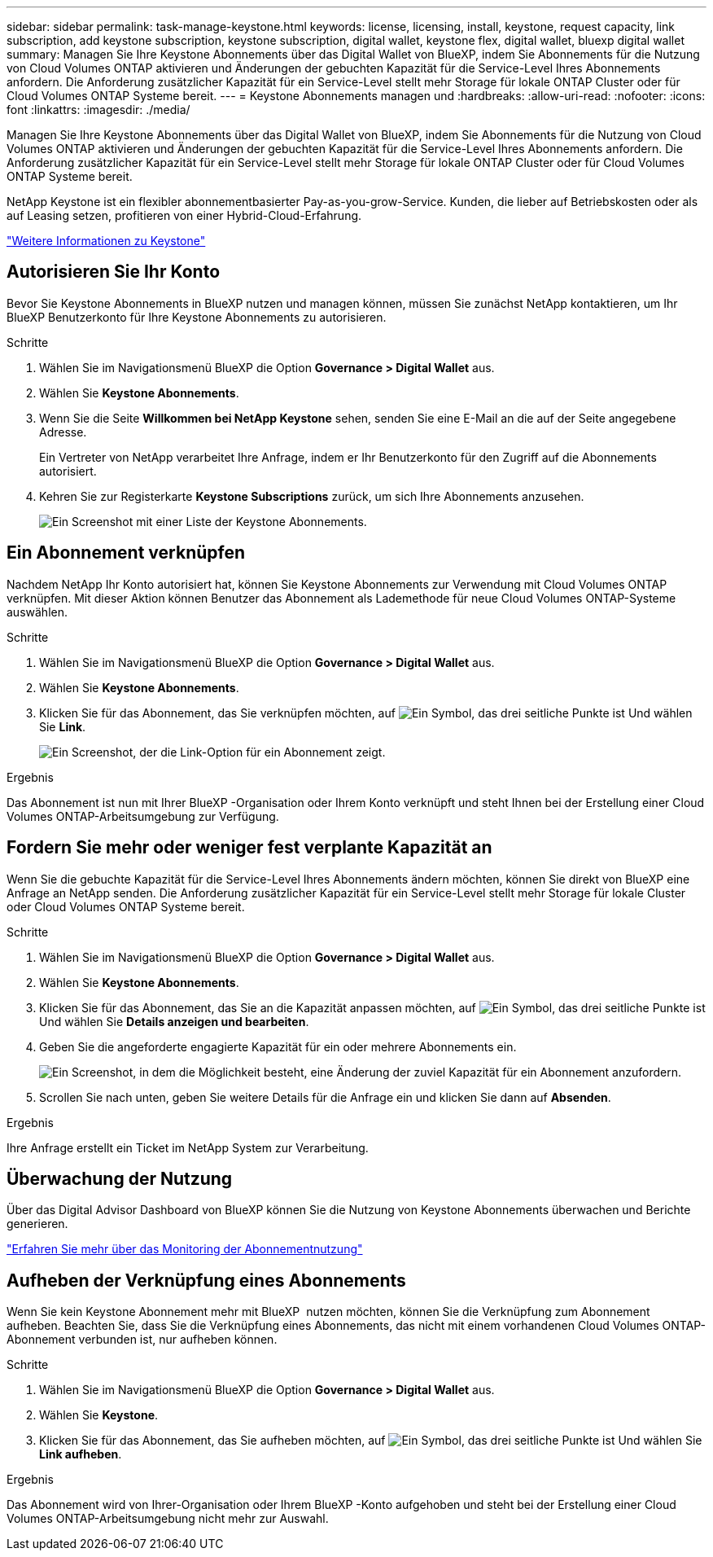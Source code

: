 ---
sidebar: sidebar 
permalink: task-manage-keystone.html 
keywords: license, licensing, install, keystone, request capacity, link subscription, add keystone subscription, keystone subscription, digital wallet, keystone flex, digital wallet, bluexp digital wallet 
summary: Managen Sie Ihre Keystone Abonnements über das Digital Wallet von BlueXP, indem Sie Abonnements für die Nutzung von Cloud Volumes ONTAP aktivieren und Änderungen der gebuchten Kapazität für die Service-Level Ihres Abonnements anfordern. Die Anforderung zusätzlicher Kapazität für ein Service-Level stellt mehr Storage für lokale ONTAP Cluster oder für Cloud Volumes ONTAP Systeme bereit. 
---
= Keystone Abonnements managen und
:hardbreaks:
:allow-uri-read: 
:nofooter: 
:icons: font
:linkattrs: 
:imagesdir: ./media/


[role="lead"]
Managen Sie Ihre Keystone Abonnements über das Digital Wallet von BlueXP, indem Sie Abonnements für die Nutzung von Cloud Volumes ONTAP aktivieren und Änderungen der gebuchten Kapazität für die Service-Level Ihres Abonnements anfordern. Die Anforderung zusätzlicher Kapazität für ein Service-Level stellt mehr Storage für lokale ONTAP Cluster oder für Cloud Volumes ONTAP Systeme bereit.

NetApp Keystone ist ein flexibler abonnementbasierter Pay-as-you-grow-Service. Kunden, die lieber auf Betriebskosten oder als auf Leasing setzen, profitieren von einer Hybrid-Cloud-Erfahrung.

https://www.netapp.com/services/keystone/["Weitere Informationen zu Keystone"^]



== Autorisieren Sie Ihr Konto

Bevor Sie Keystone Abonnements in BlueXP nutzen und managen können, müssen Sie zunächst NetApp kontaktieren, um Ihr BlueXP Benutzerkonto für Ihre Keystone Abonnements zu autorisieren.

.Schritte
. Wählen Sie im Navigationsmenü BlueXP die Option *Governance > Digital Wallet* aus.
. Wählen Sie *Keystone Abonnements*.
. Wenn Sie die Seite *Willkommen bei NetApp Keystone* sehen, senden Sie eine E-Mail an die auf der Seite angegebene Adresse.
+
Ein Vertreter von NetApp verarbeitet Ihre Anfrage, indem er Ihr Benutzerkonto für den Zugriff auf die Abonnements autorisiert.

. Kehren Sie zur Registerkarte *Keystone Subscriptions* zurück, um sich Ihre Abonnements anzusehen.
+
image:screenshot-keystone-overview.png["Ein Screenshot mit einer Liste der Keystone Abonnements."]





== Ein Abonnement verknüpfen

Nachdem NetApp Ihr Konto autorisiert hat, können Sie Keystone Abonnements zur Verwendung mit Cloud Volumes ONTAP verknüpfen. Mit dieser Aktion können Benutzer das Abonnement als Lademethode für neue Cloud Volumes ONTAP-Systeme auswählen.

.Schritte
. Wählen Sie im Navigationsmenü BlueXP die Option *Governance > Digital Wallet* aus.
. Wählen Sie *Keystone Abonnements*.
. Klicken Sie für das Abonnement, das Sie verknüpfen möchten, auf image:icon-action.png["Ein Symbol, das drei seitliche Punkte ist"] Und wählen Sie *Link*.
+
image:screenshot-keystone-link.png["Ein Screenshot, der die Link-Option für ein Abonnement zeigt."]



.Ergebnis
Das Abonnement ist nun mit Ihrer BlueXP -Organisation oder Ihrem Konto verknüpft und steht Ihnen bei der Erstellung einer Cloud Volumes ONTAP-Arbeitsumgebung zur Verfügung.



== Fordern Sie mehr oder weniger fest verplante Kapazität an

Wenn Sie die gebuchte Kapazität für die Service-Level Ihres Abonnements ändern möchten, können Sie direkt von BlueXP eine Anfrage an NetApp senden. Die Anforderung zusätzlicher Kapazität für ein Service-Level stellt mehr Storage für lokale Cluster oder Cloud Volumes ONTAP Systeme bereit.

.Schritte
. Wählen Sie im Navigationsmenü BlueXP die Option *Governance > Digital Wallet* aus.
. Wählen Sie *Keystone Abonnements*.
. Klicken Sie für das Abonnement, das Sie an die Kapazität anpassen möchten, auf image:icon-action.png["Ein Symbol, das drei seitliche Punkte ist"] Und wählen Sie *Details anzeigen und bearbeiten*.
. Geben Sie die angeforderte engagierte Kapazität für ein oder mehrere Abonnements ein.
+
image:screenshot-keystone-request.png["Ein Screenshot, in dem die Möglichkeit besteht, eine Änderung der zuviel Kapazität für ein Abonnement anzufordern."]

. Scrollen Sie nach unten, geben Sie weitere Details für die Anfrage ein und klicken Sie dann auf *Absenden*.


.Ergebnis
Ihre Anfrage erstellt ein Ticket im NetApp System zur Verarbeitung.



== Überwachung der Nutzung

Über das Digital Advisor Dashboard von BlueXP können Sie die Nutzung von Keystone Abonnements überwachen und Berichte generieren.

https://docs.netapp.com/us-en/keystone-staas/integrations/aiq-keystone-details.html["Erfahren Sie mehr über das Monitoring der Abonnementnutzung"^]



== Aufheben der Verknüpfung eines Abonnements

Wenn Sie kein Keystone Abonnement mehr mit BlueXP  nutzen möchten, können Sie die Verknüpfung zum Abonnement aufheben. Beachten Sie, dass Sie die Verknüpfung eines Abonnements, das nicht mit einem vorhandenen Cloud Volumes ONTAP-Abonnement verbunden ist, nur aufheben können.

.Schritte
. Wählen Sie im Navigationsmenü BlueXP die Option *Governance > Digital Wallet* aus.
. Wählen Sie *Keystone*.
. Klicken Sie für das Abonnement, das Sie aufheben möchten, auf image:icon-action.png["Ein Symbol, das drei seitliche Punkte ist"] Und wählen Sie *Link aufheben*.


.Ergebnis
Das Abonnement wird von Ihrer-Organisation oder Ihrem BlueXP -Konto aufgehoben und steht bei der Erstellung einer Cloud Volumes ONTAP-Arbeitsumgebung nicht mehr zur Auswahl.
